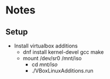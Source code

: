* Notes
** Setup
   - Install virtualbox additions
     - dnf install kernel-devel gcc make
     - mount /dev/sr0 /mnt/iso
       - cd /mnt/iso/
       - ./VBoxLinuxAdditions.run
